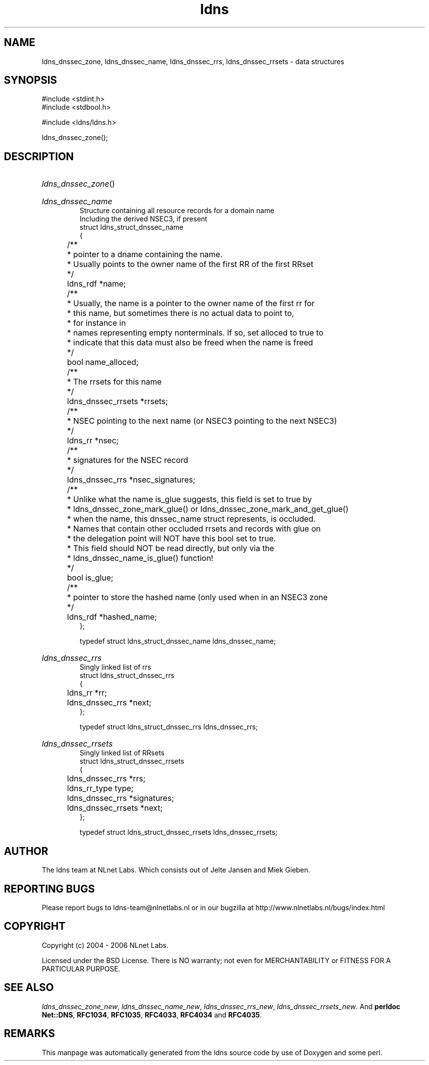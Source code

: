 .ad l
.TH ldns 3 "30 May 2006"
.SH NAME
ldns_dnssec_zone, ldns_dnssec_name, ldns_dnssec_rrs, ldns_dnssec_rrsets \- data structures

.SH SYNOPSIS
#include <stdint.h>
.br
#include <stdbool.h>
.br
.PP
#include <ldns/ldns.h>
.PP
 ldns_dnssec_zone();
.PP

.SH DESCRIPTION
.HP
\fIldns_dnssec_zone\fR()
.PP
.HP
\fIldns_dnssec_name\fR
.br
Structure containing all resource records for a domain name
.br
Including the derived NSEC3, if present
.br
struct ldns_struct_dnssec_name
.br
{
.br
	/**
.br
	 * pointer to a dname containing the name.
.br
	 * Usually points to the owner name of the first RR of the first RRset
.br
	 */
.br
	ldns_rdf *name;
.br
	/** 
.br
	 * Usually, the name is a pointer to the owner name of the first rr for
.br
	 * this name, but sometimes there is no actual data to point to, 
.br
	 * for instance in
.br
	 * names representing empty nonterminals. If so, set alloced to true to
.br
	 * indicate that this data must also be freed when the name is freed
.br
	 */
.br
	bool name_alloced;
.br
	/**
.br
	 * The rrsets for this name
.br
	 */
.br
	ldns_dnssec_rrsets *rrsets;
.br
	/**
.br
	 * NSEC pointing to the next name (or NSEC3 pointing to the next NSEC3)
.br
	 */
.br
	ldns_rr *nsec;
.br
	/**
.br
	 * signatures for the NSEC record
.br
	 */
.br
	ldns_dnssec_rrs *nsec_signatures;
.br
	/**
.br
	 * Unlike what the name is_glue suggests, this field is set to true by
.br
	 * ldns_dnssec_zone_mark_glue() or ldns_dnssec_zone_mark_and_get_glue()
.br
	 * when the name, this dnssec_name struct represents, is occluded.
.br
	 * Names that contain other occluded rrsets and records with glue on
.br
	 * the delegation point will NOT have this bool set to true.
.br
	 * This field should NOT be read directly, but only via the 
.br
	 * ldns_dnssec_name_is_glue() function!
.br
	 */
.br
	bool is_glue;
.br
	/**
.br
	 * pointer to store the hashed name (only used when in an NSEC3 zone
.br
	 */
.br
	ldns_rdf *hashed_name;
.br
};
.br

.br
typedef struct ldns_struct_dnssec_name ldns_dnssec_name;
.PP
.HP
\fIldns_dnssec_rrs\fR
.br
Singly linked list of rrs
.br
struct ldns_struct_dnssec_rrs
.br
{
.br
	ldns_rr *rr;
.br
	ldns_dnssec_rrs *next;
.br
};
.br

.br
typedef struct ldns_struct_dnssec_rrs ldns_dnssec_rrs;
.PP
.HP
\fIldns_dnssec_rrsets\fR
.br
Singly linked list of RRsets
.br
struct ldns_struct_dnssec_rrsets
.br
{
.br
	ldns_dnssec_rrs *rrs;
.br
	ldns_rr_type type;
.br
	ldns_dnssec_rrs *signatures;
.br
	ldns_dnssec_rrsets *next;
.br
};
.br

.br
typedef struct ldns_struct_dnssec_rrsets ldns_dnssec_rrsets;
.PP
.SH AUTHOR
The ldns team at NLnet Labs. Which consists out of
Jelte Jansen and Miek Gieben.

.SH REPORTING BUGS
Please report bugs to ldns-team@nlnetlabs.nl or in 
our bugzilla at
http://www.nlnetlabs.nl/bugs/index.html

.SH COPYRIGHT
Copyright (c) 2004 - 2006 NLnet Labs.
.PP
Licensed under the BSD License. There is NO warranty; not even for
MERCHANTABILITY or
FITNESS FOR A PARTICULAR PURPOSE.

.SH SEE ALSO
\fIldns_dnssec_zone_new\fR, \fIldns_dnssec_name_new\fR, \fIldns_dnssec_rrs_new\fR, \fIldns_dnssec_rrsets_new\fR.
And \fBperldoc Net::DNS\fR, \fBRFC1034\fR,
\fBRFC1035\fR, \fBRFC4033\fR, \fBRFC4034\fR  and \fBRFC4035\fR.
.SH REMARKS
This manpage was automatically generated from the ldns source code by
use of Doxygen and some perl.

